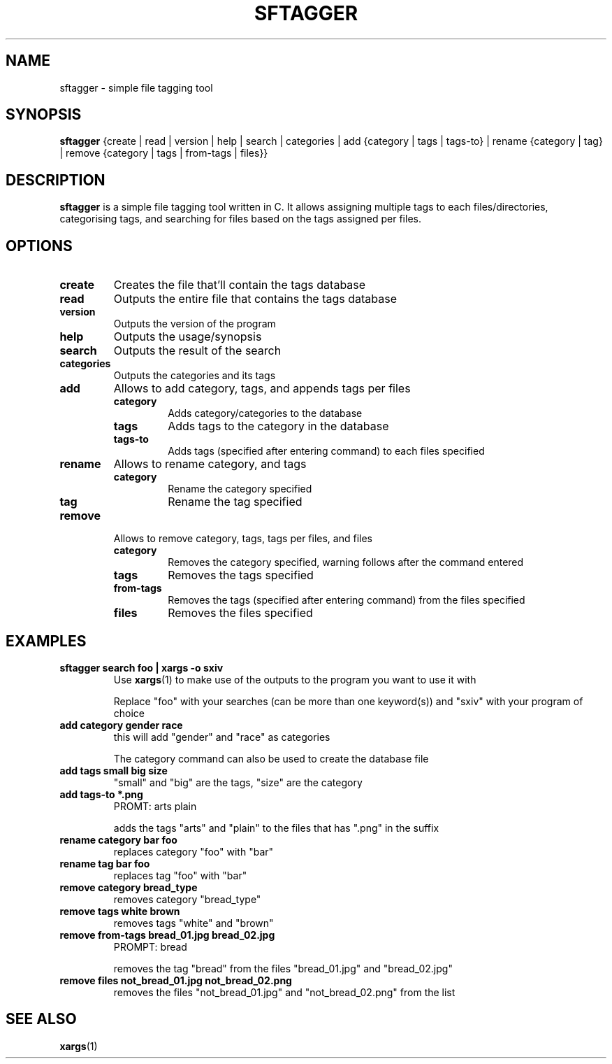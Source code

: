 .TH SFTAGGER 1 sftagger-VERSION
.SH NAME
sftagger \- simple file tagging tool
.SH SYNOPSIS
.B sftagger
{create | read | version | help | search | categories | add {category | tags | 
tags-to} | rename {category | tag} | remove {category | tags | from-tags | 
files}}
.SH DESCRIPTION
.B sftagger
is a simple file tagging tool written in C. It allows assigning multiple tags 
to each files/directories, categorising tags, and searching for files based on
the tags assigned per files.
.SH OPTIONS
.TP
.B create
Creates the file that'll contain the tags database
.TP
.B read
Outputs the entire file that contains the tags database
.TP
.B version
Outputs the version of the program
.TP
.B help
Outputs the usage/synopsis
.TP
.B search
Outputs the result of the search
.TP
.B categories
Outputs the categories and its tags
.TP
.B add 
Allows to add category, tags, and appends tags per files
.RS
.TP
.B category
Adds category/categories to the database
.TP
.B tags
Adds tags to the category in the database
.TP
.B tags-to
Adds tags (specified after entering command) to each files specified
.RE
.TP
.B rename
Allows to rename category, and tags
.RS
.TP
.B category
Rename the category specified
.TP
.B tag
Rename the tag specified
.RE
.TP
.B remove
Allows to remove category, tags, tags per files, and files
.RS
.TP
.B category
Removes the category specified, warning follows after the command entered
.TP
.B tags
Removes the tags specified
.TP
.B from-tags
Removes the tags (specified after entering command) from the files specified
.TP
.B files
Removes the files specified
.RE
.SH EXAMPLES
.TP
.B sftagger search foo | xargs -o sxiv
Use 
.BR xargs (1)
to make use of the outputs to the program you want to use it with

Replace "foo" with your searches (can be more than one keyword(s)) and "sxiv"
with your program of choice
.TP
.B add category gender race
this will add "gender" and "race" as categories

The category command can also be used to create the database file
.TP
.B add tags small big size
"small" and "big" are the tags, "size" are the category
.TP
.B add tags-to *.png
PROMT: arts plain

adds the tags "arts" and "plain" to the files that has ".png" in the suffix
.TP
.B rename category bar foo
replaces category "foo" with "bar"
.TP
.B rename tag bar foo
replaces tag "foo" with "bar"
.TP
.B remove category bread_type
removes category "bread_type"
.TP
.B remove tags white brown
removes tags "white" and "brown"
.TP
.B remove from-tags bread_01.jpg bread_02.jpg
PROMPT: bread

removes the tag "bread" from the files "bread_01.jpg" and "bread_02.jpg"
.TP
.B remove files not_bread_01.jpg not_bread_02.png
removes the files "not_bread_01.jpg" and "not_bread_02.png" from the list
.SH SEE ALSO
.BR xargs (1)
